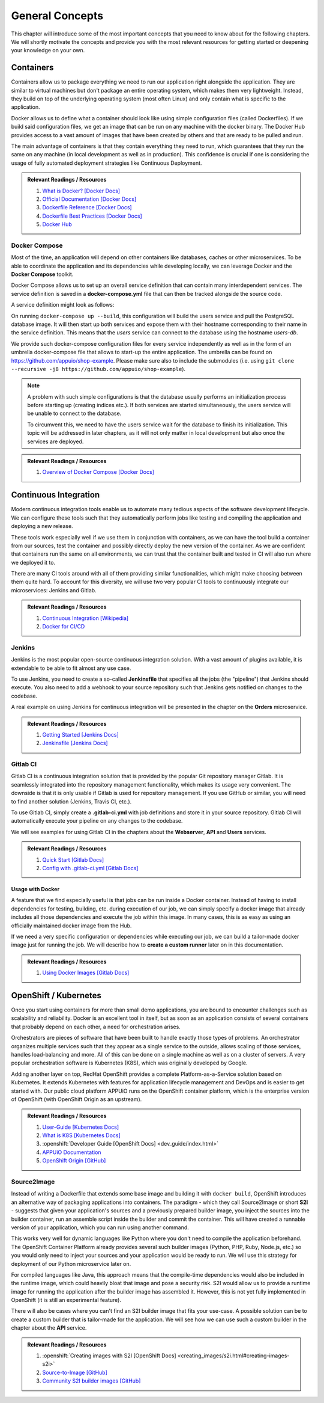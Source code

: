General Concepts
================

This chapter will introduce some of the most important concepts that you need to know about for the following chapters. We will shortly motivate the concepts and provide you with the most relevant resources for getting started or deepening your knowledge on your own.

Containers
----------

Containers allow us to package everything we need to run our application right alongside the application. They are similar to virtual machines but don't package an entire operating system, which makes them very lightweight. Instead, they build on top of the underlying operating system (most often Linux) and only contain what is specific to the application.

Docker allows us to define what a container should look like using simple configuration files (called Dockerfiles). If we build said configuration files, we get an image that can be run on any machine with the docker binary. The Docker Hub provides access to a vast amount of images that have been created by others and that are ready to be pulled and run.

The main advantage of containers is that they contain everything they need to run, which guarantees that they run the same on any machine (in local development as well as in production). This confidence is crucial if one is considering the usage of fully automated deployment strategies like Continuous Deployment.


.. admonition:: Relevant Readings / Resources
    :class: note

    #. `What is Docker? [Docker Docs] <https://www.docker.com/what-docker>`_
    #. `Official Documentation [Docker Docs] <https://docs.docker.com>`_
    #. `Dockerfile Reference [Docker Docs] <https://docs.docker.com/engine/reference/builder>`_
    #. `Dockerfile Best Practices [Docker Docs] <https://docs.docker.com/engine/userguide/eng-image/dockerfile_best-practices>`_
    #. `Docker Hub <https://hub.docker.com>`_


Docker Compose
^^^^^^^^^^^^^^

Most of the time, an application will depend on other containers like databases, caches or other microservices. To be able to coordinate the application and its dependencies while developing locally, we can leverage Docker and the **Docker Compose** toolkit.

Docker Compose allows us to set up an overall service definition that can contain many interdependent services. The service definition is saved in a **docker-compose.yml** file that can then be tracked alongside the source code.

A service definition might look as follows:

.. code-block:: yaml
    :linenos:

    version: "2.1"
    services:
      # definition for the users service
      users:
        # build the Dockerfile in the current directory
        build: .
        # specify environment variables for the users service
        environment:
          SECRET_KEY: "abcd"
        # specify ports that the users service should publish
        ports:
          - "4000:4000"

      # definition for the associated database
      users-db:
        # specify the image the users-db should run
        image: postgres:9.5-alpine
        # specify environment variables for the users-db service
        environment:
          POSTGRES_USER: users
          POSTGRES_PASSWORD: secret

On running ``docker-compose up --build``, this configuration will build the users service and pull the PostgreSQL database image. It will then start up both services and expose them with their hostname corresponding to their name in the service definition. This means that the *users* service can connect to the database using the hostname *users-db*.

We provide such docker-compose configuration files for every service independently as well as in the form of an umbrella docker-compose file that allows to start-up the entire application. The umbrella can be found on `<https://github.com/appuio/shop-example>`_. Please make sure also to include the submodules (i.e. using ``git clone --recursive -j8 https://github.com/appuio/shop-example``).

.. note::
    A problem with such simple configurations is that the database usually performs an initialization process before starting up (creating indices etc.). If both services are started simultaneously, the users service will be unable to connect to the database.
    
    To circumvent this, we need to have the users service wait for the database to finish its initialization. This topic will be addressed in later chapters, as it will not only matter in local development but also once the services are deployed.

.. admonition:: Relevant Readings / Resources
    :class: note

    #. `Overview of Docker Compose [Docker Docs] <https://docs.docker.com/compose/overview>`_


Continuous Integration
----------------------

Modern continuous integration tools enable us to automate many tedious aspects of the software development lifecycle. We can configure these tools such that they automatically perform jobs like testing and compiling the application and deploying a new release.

These tools work especially well if we use them in conjunction with containers, as we can have the tool build a container from our sources, test the container and possibly directly deploy the new version of the container. As we are confident that containers run the same on all environments, we can trust that the container built and tested in CI will also run where we deployed it to.

There are many CI tools around with all of them providing similar functionalities, which might make choosing between them quite hard. To account for this diversity, we will use two very popular CI tools to continuously integrate our microservices: Jenkins and Gitlab.

.. admonition:: Relevant Readings / Resources
    :class: note

    #. `Continuous Integration [Wikipedia] <https://en.wikipedia.org/wiki/Continuous_integration>`_
    #. `Docker for CI/CD <https://www.docker.com/use-cases/cicd>`_


Jenkins
^^^^^^^

Jenkins is the most popular open-source continuous integration solution. With a vast amount of plugins available, it is extendable to be able to fit almost any use case.

To use Jenkins, you need to create a so-called **Jenkinsfile** that specifies all the jobs (the "pipeline") that Jenkins should execute. You also need to add a webhook to your source repository such that Jenkins gets notified on changes to the codebase.

A real example on using Jenkins for continuous integration will be presented in the chapter on the **Orders** microservice.

.. admonition:: Relevant Readings / Resources
    :class: note

    #. `Getting Started [Jenkins Docs] <https://jenkins.io/doc/pipeline/tour/hello-world>`_
    #. `Jenkinsfile [Jenkins Docs] <https://jenkins.io/doc/book/pipeline/jenkinsfile>`_


Gitlab CI
^^^^^^^^^

Gitlab CI is a continuous integration solution that is provided by the popular Git repository manager Gitlab. It is seamlessly integrated into the repository management functionality, which makes its usage very convenient. The downside is that it is only usable if Gitlab is used for repository management. If you use GitHub or similar, you will need to find another solution (Jenkins, Travis CI, etc.).

To use Gitlab CI, simply create a **.gitlab-ci.yml** with job definitions and store it in your source repository. Gitlab CI will automatically execute your pipeline on any changes to the codebase.

We will see examples for using Gitlab CI in the chapters about the **Webserver**, **API** and **Users** services.

.. admonition:: Relevant Readings / Resources
    :class: note

    #. `Quick Start [Gitlab Docs] <https://docs.gitlab.com/ce/ci/quick_start>`_
    #. `Config with .gitlab-ci.yml [Gitlab Docs] <https://docs.gitlab.com/ce/ci/yaml>`_


Usage with Docker
"""""""""""""""""

A feature that we find especially useful is that jobs can be run inside a Docker container. Instead of having to install dependencies for testing, building, etc. during execution of our job, we can simply specify a docker image that already includes all those dependencies and execute the job within this image. In many cases, this is as easy as using an officially maintained docker image from the Hub.

If we need a very specific configuration or dependencies while executing our job, we can build a tailor-made docker image just for running the job. We will describe how to **create a custom runner** later on in this documentation.

.. admonition:: Relevant Readings / Resources
    :class: note

    #. `Using Docker Images [Gitlab Docs] <https://docs.gitlab.com/ce/ci/docker/using_docker_images.html>`_


OpenShift / Kubernetes
----------------------

Once you start using containers for more than small demo applications, you are bound to encounter challenges such as scalability and reliability. Docker is an excellent tool in itself, but as soon as an application consists of several containers that probably depend on each other, a need for orchestration arises.

Orchestrators are pieces of software that have been built to handle exactly those types of problems. An orchestrator organizes multiple services such that they appear as a single service to the outside, allows scaling of those services, handles load-balancing and more. All of this can be done on a single machine as well as on a cluster of servers. A very popular orchestration software is Kubernetes (K8S), which was originally developed by Google.

Adding another layer on top, RedHat OpenShift provides a complete Platform-as-a-Service solution based on Kubernetes. It extends Kubernetes with features for application lifecycle management and DevOps and is easier to get started with. Our public cloud platform APPUiO runs on the OpenShift container platform, which is the enterprise version of OpenShift (with OpenShift Origin as an upstream).

.. admonition:: Relevant Readings / Resources
    :class: note

    #. `User-Guide [Kubernetes Docs] <https://kubernetes.io/docs/user-guide>`_
    #. `What is K8S [Kubernetes Docs] <https://kubernetes.io/docs/whatisk8s>`_
    #. :openshift:`Developer Guide [OpenShift Docs] <dev_guide/index.html>`
    #. `APPUiO Documentation <http://docs.appuio.ch/en/latest>`_
    #. `OpenShift Origin [GitHub] <https://github.com/openshift/origin>`_

Source2Image
^^^^^^^^^^^^

Instead of writing a Dockerfile that extends some base image and building it with ``docker build``, OpenShift introduces an alternative way of packaging applications into containers. The paradigm - which they call Source2Image or short **S2I** - suggests that given your application's sources and a previously prepared builder image, you inject the sources into the builder container, run an assemble script inside the builder and commit the container. This will have created a runnable version of your application, which you can run using another command.

This works very well for dynamic languages like Python where you don't need to compile the application beforehand. The OpenShift Container Platform already provides several such builder images (Python, PHP, Ruby, Node.js, etc.) so you would only need to inject your sources and your application would be ready to run. We will use this strategy for deployment of our Python microservice later on.

For compiled languages like Java, this approach means that the compile-time dependencies would also be included in the runtime image, which could heavily bloat that image and pose a security risk. S2I would allow us to provide a runtime image for running the application after the builder image has assembled it. However, this is not yet fully implemented in OpenShift (it is still an experimental feature).

There will also be cases where you can't find an S2I builder image that fits your use-case. A possible solution can be to create a custom builder that is tailor-made for the application. We will see how we can use such a custom builder in the chapter about the **API** service.


.. admonition:: Relevant Readings / Resources
    :class: note

    #. :openshift:`Creating images with S2I [OpenShift Docs] <creating_images/s2i.html#creating-images-s2i>`
    #. `Source-to-Image [GitHub] <https://github.com/openshift/source-to-image>`_
    #. `Community S2I builder images [GitHub] <https://github.com/openshift-s2i>`_

